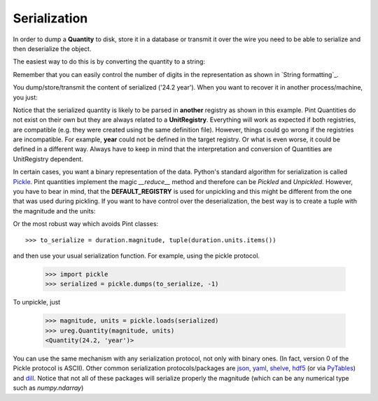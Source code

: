 .. _serialization:


Serialization
=============

In order to dump a **Quantity** to disk, store it in a database or
transmit it over the wire you need to be able to serialize and then
deserialize the object.

The easiest way to do this is by converting the quantity to a string:

.. testsetup:: *

   import pint

.. doctest::

   >>> import pint
   >>> ureg = pint.UnitRegistry()
   >>> duration = 24.2 * ureg.years
   >>> duration
   <Quantity(24.2, 'year')>
   >>> serialized = str(duration)
   >>> print(serialized)
   24.2 year

Remember that you can easily control the number of digits in the representation
as shown in `String formatting`_.

You dump/store/transmit the content of serialized ('24.2 year'). When you want
to recover it in another process/machine, you just:

.. doctest::

   >>> import pint
   >>> ureg = pint.UnitRegistry()
   >>> duration = ureg('24.2 year')
   >>> print(duration)
   24.2 year

Notice that the serialized quantity is likely to be parsed in **another** registry
as shown in this example. Pint Quantities do not exist on their own but they are
always related to a **UnitRegistry**. Everything will work as expected if both registries,
are compatible (e.g. they were created using the same definition file). However, things
could go wrong if the registries are incompatible. For example, **year** could not be
defined in the target registry. Or what is even worse, it could be defined in a different
way. Always have to keep in mind that the interpretation and conversion of Quantities are
UnitRegistry dependent.

In certain cases, you want a binary representation of the data. Python's standard algorithm
for serialization is called Pickle_. Pint quantities implement the magic `__reduce__`
method and therefore can be *Pickled* and *Unpickled*. However, you have to bear in mind, that
the **DEFAULT_REGISTRY** is used for unpickling and this might be different from the one
that was used during pickling. If you want to have control over the deserialization, the
best way is to create a tuple with the magnitude and the units:

.. doctest::

    >>> to_serialize = duration.magnitude, duration.units

Or the most robust way which avoids Pint classes::

    >>> to_serialize = duration.magnitude, tuple(duration.units.items())

and then use your usual serialization function. For example, using the pickle protocol.

    >>> import pickle
    >>> serialized = pickle.dumps(to_serialize, -1)

To unpickle, just

    >>> magnitude, units = pickle.loads(serialized)
    >>> ureg.Quantity(magnitude, units)
    <Quantity(24.2, 'year')>

You can use the same mechanism with any serialization protocol, not only with binary ones.
(In fact, version 0 of the Pickle protocol is ASCII). Other common serialization protocols/packages
are json_, yaml_, shelve_, hdf5_ (or via PyTables_) and dill_.
Notice that not all of these packages will serialize properly the magnitude (which can be any
numerical type such as `numpy.ndarray`)


.. _Pickle: http://docs.python.org/3/library/pickle.html
.. _json: http://docs.python.org/3/library/json.html
.. _yaml: http://pyyaml.org/
.. _shelve: http://docs.python.org/3.4/library/shelve.html
.. _hdf5: http://www.h5py.org/
.. _PyTables: http://www.pytables.org
.. _dill: https://pypi.python.org/pypi/dill



